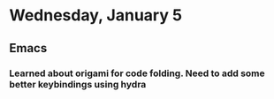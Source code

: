 * Wednesday, January 5
** Emacs
*** Learned about origami for code folding. Need to add some better keybindings using hydra
